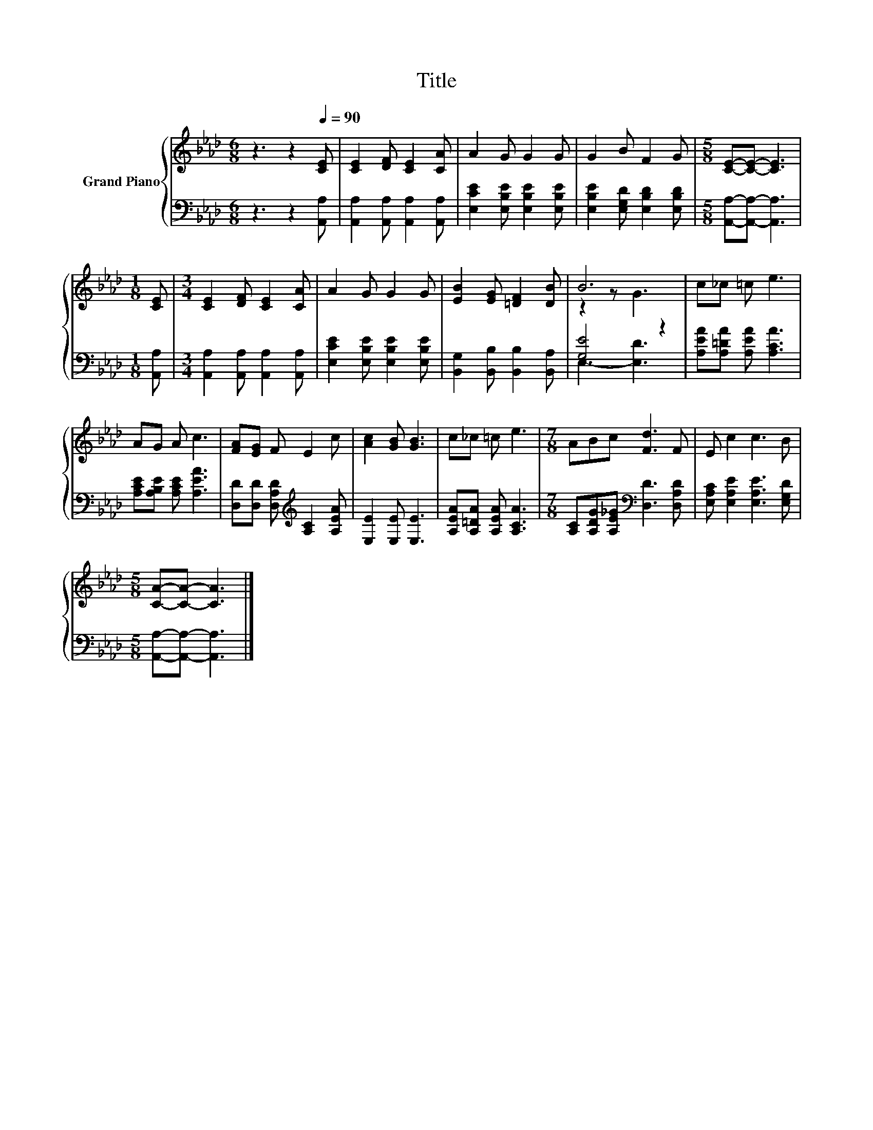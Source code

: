 X:1
T:Title
%%score { ( 1 3 ) | ( 2 4 ) }
L:1/8
M:6/8
K:Ab
V:1 treble nm="Grand Piano"
V:3 treble 
V:2 bass 
V:4 bass 
V:1
 z3 z2[Q:1/4=90] [CE] | [CE]2 [DF] [CE]2 [CA] | A2 G G2 G | G2 B F2 G |[M:5/8] [CE]-[CE]- [CE]3 | %5
[M:1/8] [CE] |[M:3/4] [CE]2 [DF] [CE]2 [CA] | A2 G G2 G | [EB]2 [EG] [=DF]2 [DB] | B6 | c_c =c e3 | %11
 AG A c3 | [FA][EG] F E2 c | [Ac]2 [GB] [GB]3 | c_c =c e3 |[M:7/8] ABc [Fd]3 F | E c2 c3 B | %17
[M:5/8] [CA]-[CA]- [CA]3 |] %18
V:2
 z3 z2 [A,,A,] | [A,,A,]2 [A,,A,] [A,,A,]2 [A,,A,] | [E,CE]2 [E,B,E] [E,B,E]2 [E,B,E] | %3
 [E,B,E]2 [E,G,D] [E,B,D]2 [E,B,D] |[M:5/8] [A,,A,]-[A,,A,]- [A,,A,]3 |[M:1/8] [A,,A,] | %6
[M:3/4] [A,,A,]2 [A,,A,] [A,,A,]2 [A,,A,] | [E,CE]2 [E,B,E] [E,B,E]2 [E,B,E] | %8
 [B,,G,]2 [B,,B,] [B,,B,]2 [B,,A,] | [G,E]4 z2 | [A,EA][A,=DA] [A,EA] [A,CA]3 | %11
 [A,CE][A,B,E] [A,CE] [A,EA]3 | [D,D][D,D] [D,A,D][K:treble] [A,C]2 [A,EA] | [E,E]2 [E,E] [E,E]3 | %14
 [A,EA][A,=DA] [A,EA] [A,CA]3 |[M:7/8] [A,C][A,DG][A,E_G][K:bass] [D,D]3 [D,A,D] | %16
 [E,A,C] [E,A,E]2 [E,A,E]3 [E,G,D] |[M:5/8] [A,,A,]-[A,,A,]- [A,,A,]3 |] %18
V:3
 x6 | x6 | x6 | x6 |[M:5/8] x5 |[M:1/8] x |[M:3/4] x6 | x6 | x6 | z2 z G3 | x6 | x6 | x6 | x6 | %14
 x6 |[M:7/8] x7 | x7 |[M:5/8] x5 |] %18
V:4
 x6 | x6 | x6 | x6 |[M:5/8] x5 |[M:1/8] x |[M:3/4] x6 | x6 | x6 | E,3- [E,D]3 | x6 | x6 | %12
 x3[K:treble] x3 | x6 | x6 |[M:7/8] x3[K:bass] x4 | x7 |[M:5/8] x5 |] %18


